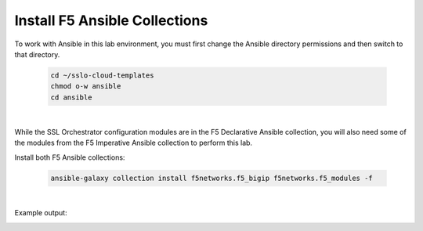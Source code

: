 Install F5 Ansible Collections
================================================================================

To work with Ansible in this lab environment, you must first change the Ansible directory permissions and then switch to that directory.

   .. code-block:: bash

      cd ~/sslo-cloud-templates
      chmod o-w ansible
      cd ansible

|

While the SSL Orchestrator configuration modules are in the F5 Declarative Ansible collection, you will also need some of the modules from the F5 Imperative Ansible collection to perform this lab.

Install both F5 Ansible collections:

   .. code-block:: bash

      ansible-galaxy collection install f5networks.f5_bigip f5networks.f5_modules -f

|

Example output:

.. image:: ./images/ansible-1.png
   :align: left
